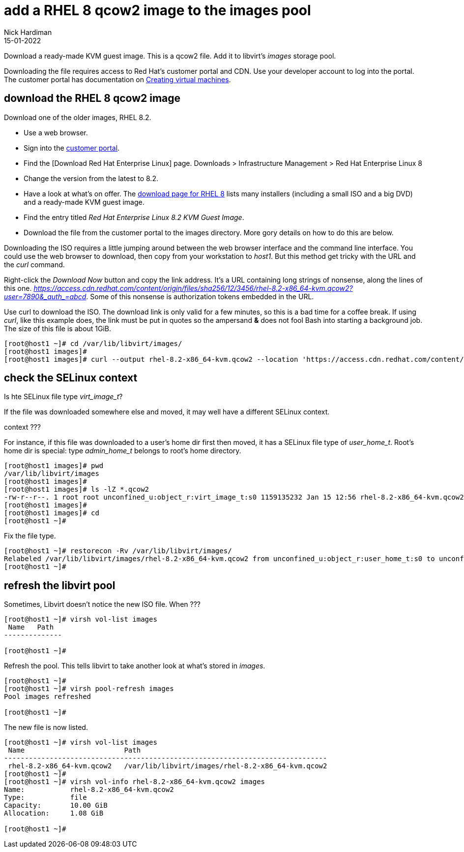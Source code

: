 = add a RHEL 8 qcow2 image to the images pool
Nick Hardiman
:source-highlighter: highlight.js
:revdate: 15-01-2022


Download a ready-made KVM guest image. 
This is a qcow2 file.
Add it to libvirt's _images_ storage pool. 

Downloading the file requires access to Red Hat's customer portal and CDN. 
Use your developer account to log into the portal. 
The customer portal has documentation on https://access.redhat.com/documentation/en-us/red_hat_enterprise_linux/8/html/configuring_and_managing_virtualization/getting-started-with-virtualization-in-rhel-8_configuring-and-managing-virtualization#assembly_creating-virtual-machines_virt-getting-started[Creating virtual machines].



== download the RHEL 8 qcow2 image

Download one of the older images, RHEL 8.2.

* Use a web browser. 
* Sign into the https://access.redhat.com/[customer portal]. 
* Find the [Download Red Hat Enterprise Linux] page. Downloads > Infrastructure Management > Red Hat Enterprise Linux 8
* Change the version from the latest to 8.2.
* Have a look at what's on offer. The https://access.redhat.com/downloads/content/479/ver=/rhel---8/8.2/x86_64/product-software[download page for RHEL 8] lists many installers (including a small ISO and a big DVD) and a ready-made KVM guest image. 
* Find the entry titled  _Red Hat Enterprise Linux 8.2 KVM Guest Image_.
* Download the file from the customer portal to the images directory. More gory details on how to do this are below.

Downloading the ISO requires a little jumping around between the web browser interface and the command line interface. 
You could use the web browser to download, then copy from your workstation to _host1_. 
But this method get tricky with the URL and the _curl_ command.

Right-click the _Download Now_ button and copy the link address. 
It's a URL containing long strings of nonsense, along the lines of this one.  __https://access.cdn.redhat.com/content/origin/files/sha256/12/3456/rhel-8.2-x86_64-kvm.qcow2?user=7890&_auth_=abcd__.
Some of this nonsense is authorization tokens embedded in the URL. 

Use curl to download the ISO. 
The download link is only valid for a few minutes, so this is a bad time for a coffee break. 
If using _curl_, like this example does, the link must be put in quotes so the ampersand *&* does not fool Bash into starting a background job. 
The size of this file is about 1GiB. 

[source,shell]
----
[root@host1 ~]# cd /var/lib/libvirt/images/
[root@host1 images]# 
[root@host1 images]# curl --output rhel-8.2-x86_64-kvm.qcow2 --location 'https://access.cdn.redhat.com/content/origin/files/sha256/12/3456/rhel-8.2-x86_64-kvm.qcow2?user=7890&_auth_=abcd__'
----



== check the SELinux context 

Is hte SELinux file type _virt_image_t_?

If the file was downloaded somewhere else and moved, it may well have a different SELinux  context. 

context ???

For instance, if this file was downloaded to a user's home dir first then moved, 
it has a SELinux file type of __user_home_t__.
Root's home dir is special: type __admin_home_t__ belongs to root's home directory.

[source,shell]
....
[root@host1 images]# pwd
/var/lib/libvirt/images
[root@host1 images]# 
[root@host1 images]# ls -lZ *.qcow2
-rw-r--r--. 1 root root unconfined_u:object_r:virt_image_t:s0 1159135232 Jan 15 12:56 rhel-8.2-x86_64-kvm.qcow2
[root@host1 images]#  
[root@host1 images]# cd
[root@host1 ~]#
....

Fix the file type. 

[source,shell]
....
[root@host1 ~]# restorecon -Rv /var/lib/libvirt/images/
Relabeled /var/lib/libvirt/images/rhel-8.2-x86_64-kvm.qcow2 from unconfined_u:object_r:user_home_t:s0 to unconfined_u:object_r:virt_image_t:s0
[root@host1 ~]# 
....



== refresh the libvirt pool 

Sometimes, Libvirt doesn't notice the new ISO file.
When ???


[source,shell]
....
[root@host1 ~]# virsh vol-list images
 Name   Path
--------------

[root@host1 ~]# 
....

Refresh the pool. 
This tells libvirt to take another look at what's stored in _images_. 

[source,shell]
....
[root@host1 ~]# 
[root@host1 ~]# virsh pool-refresh images
Pool images refreshed

[root@host1 ~]# 
....

The new file is now listed. 

[source,shell]
....
[root@host1 ~]# virsh vol-list images
 Name                        Path
------------------------------------------------------------------------------
 rhel-8.2-x86_64-kvm.qcow2   /var/lib/libvirt/images/rhel-8.2-x86_64-kvm.qcow2
[root@host1 ~]# 
[root@host1 ~]# virsh vol-info rhel-8.2-x86_64-kvm.qcow2 images
Name:           rhel-8.2-x86_64-kvm.qcow2
Type:           file
Capacity:       10.00 GiB
Allocation:     1.08 GiB

[root@host1 ~]# 
....


